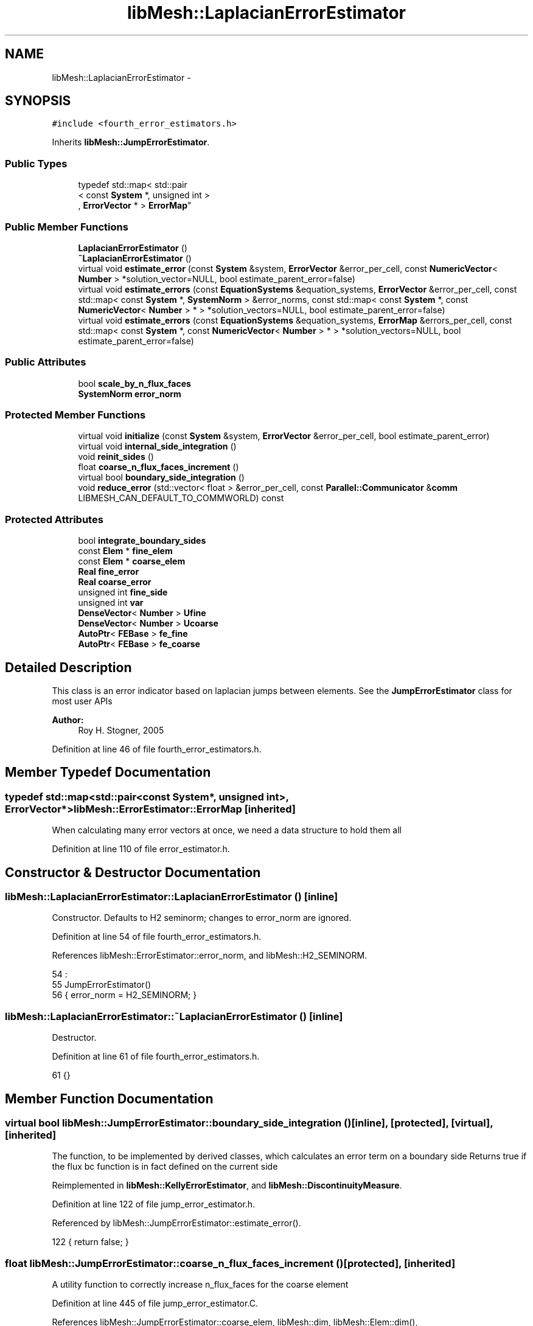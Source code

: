 .TH "libMesh::LaplacianErrorEstimator" 3 "Tue May 6 2014" "libMesh" \" -*- nroff -*-
.ad l
.nh
.SH NAME
libMesh::LaplacianErrorEstimator \- 
.SH SYNOPSIS
.br
.PP
.PP
\fC#include <fourth_error_estimators\&.h>\fP
.PP
Inherits \fBlibMesh::JumpErrorEstimator\fP\&.
.SS "Public Types"

.in +1c
.ti -1c
.RI "typedef std::map< std::pair
.br
< const \fBSystem\fP *, unsigned int >
.br
, \fBErrorVector\fP * > \fBErrorMap\fP"
.br
.in -1c
.SS "Public Member Functions"

.in +1c
.ti -1c
.RI "\fBLaplacianErrorEstimator\fP ()"
.br
.ti -1c
.RI "\fB~LaplacianErrorEstimator\fP ()"
.br
.ti -1c
.RI "virtual void \fBestimate_error\fP (const \fBSystem\fP &system, \fBErrorVector\fP &error_per_cell, const \fBNumericVector\fP< \fBNumber\fP > *solution_vector=NULL, bool estimate_parent_error=false)"
.br
.ti -1c
.RI "virtual void \fBestimate_errors\fP (const \fBEquationSystems\fP &equation_systems, \fBErrorVector\fP &error_per_cell, const std::map< const \fBSystem\fP *, \fBSystemNorm\fP > &error_norms, const std::map< const \fBSystem\fP *, const \fBNumericVector\fP< \fBNumber\fP > * > *solution_vectors=NULL, bool estimate_parent_error=false)"
.br
.ti -1c
.RI "virtual void \fBestimate_errors\fP (const \fBEquationSystems\fP &equation_systems, \fBErrorMap\fP &errors_per_cell, const std::map< const \fBSystem\fP *, const \fBNumericVector\fP< \fBNumber\fP > * > *solution_vectors=NULL, bool estimate_parent_error=false)"
.br
.in -1c
.SS "Public Attributes"

.in +1c
.ti -1c
.RI "bool \fBscale_by_n_flux_faces\fP"
.br
.ti -1c
.RI "\fBSystemNorm\fP \fBerror_norm\fP"
.br
.in -1c
.SS "Protected Member Functions"

.in +1c
.ti -1c
.RI "virtual void \fBinitialize\fP (const \fBSystem\fP &system, \fBErrorVector\fP &error_per_cell, bool estimate_parent_error)"
.br
.ti -1c
.RI "virtual void \fBinternal_side_integration\fP ()"
.br
.ti -1c
.RI "void \fBreinit_sides\fP ()"
.br
.ti -1c
.RI "float \fBcoarse_n_flux_faces_increment\fP ()"
.br
.ti -1c
.RI "virtual bool \fBboundary_side_integration\fP ()"
.br
.ti -1c
.RI "void \fBreduce_error\fP (std::vector< float > &error_per_cell, const \fBParallel::Communicator\fP &\fBcomm\fP LIBMESH_CAN_DEFAULT_TO_COMMWORLD) const "
.br
.in -1c
.SS "Protected Attributes"

.in +1c
.ti -1c
.RI "bool \fBintegrate_boundary_sides\fP"
.br
.ti -1c
.RI "const \fBElem\fP * \fBfine_elem\fP"
.br
.ti -1c
.RI "const \fBElem\fP * \fBcoarse_elem\fP"
.br
.ti -1c
.RI "\fBReal\fP \fBfine_error\fP"
.br
.ti -1c
.RI "\fBReal\fP \fBcoarse_error\fP"
.br
.ti -1c
.RI "unsigned int \fBfine_side\fP"
.br
.ti -1c
.RI "unsigned int \fBvar\fP"
.br
.ti -1c
.RI "\fBDenseVector\fP< \fBNumber\fP > \fBUfine\fP"
.br
.ti -1c
.RI "\fBDenseVector\fP< \fBNumber\fP > \fBUcoarse\fP"
.br
.ti -1c
.RI "\fBAutoPtr\fP< \fBFEBase\fP > \fBfe_fine\fP"
.br
.ti -1c
.RI "\fBAutoPtr\fP< \fBFEBase\fP > \fBfe_coarse\fP"
.br
.in -1c
.SH "Detailed Description"
.PP 
This class is an error indicator based on laplacian jumps between elements\&. See the \fBJumpErrorEstimator\fP class for most user APIs
.PP
\fBAuthor:\fP
.RS 4
Roy H\&. Stogner, 2005 
.RE
.PP

.PP
Definition at line 46 of file fourth_error_estimators\&.h\&.
.SH "Member Typedef Documentation"
.PP 
.SS "typedef std::map<std::pair<const \fBSystem\fP*, unsigned int>, \fBErrorVector\fP*> \fBlibMesh::ErrorEstimator::ErrorMap\fP\fC [inherited]\fP"
When calculating many error vectors at once, we need a data structure to hold them all 
.PP
Definition at line 110 of file error_estimator\&.h\&.
.SH "Constructor & Destructor Documentation"
.PP 
.SS "libMesh::LaplacianErrorEstimator::LaplacianErrorEstimator ()\fC [inline]\fP"
Constructor\&. Defaults to H2 seminorm; changes to error_norm are ignored\&. 
.PP
Definition at line 54 of file fourth_error_estimators\&.h\&.
.PP
References libMesh::ErrorEstimator::error_norm, and libMesh::H2_SEMINORM\&.
.PP
.nf
54                             :
55     JumpErrorEstimator()
56   { error_norm = H2_SEMINORM; }
.fi
.SS "libMesh::LaplacianErrorEstimator::~LaplacianErrorEstimator ()\fC [inline]\fP"
Destructor\&. 
.PP
Definition at line 61 of file fourth_error_estimators\&.h\&.
.PP
.nf
61 {}
.fi
.SH "Member Function Documentation"
.PP 
.SS "virtual bool libMesh::JumpErrorEstimator::boundary_side_integration ()\fC [inline]\fP, \fC [protected]\fP, \fC [virtual]\fP, \fC [inherited]\fP"
The function, to be implemented by derived classes, which calculates an error term on a boundary side Returns true if the flux bc function is in fact defined on the current side 
.PP
Reimplemented in \fBlibMesh::KellyErrorEstimator\fP, and \fBlibMesh::DiscontinuityMeasure\fP\&.
.PP
Definition at line 122 of file jump_error_estimator\&.h\&.
.PP
Referenced by libMesh::JumpErrorEstimator::estimate_error()\&.
.PP
.nf
122 { return false; }
.fi
.SS "float libMesh::JumpErrorEstimator::coarse_n_flux_faces_increment ()\fC [protected]\fP, \fC [inherited]\fP"
A utility function to correctly increase n_flux_faces for the coarse element 
.PP
Definition at line 445 of file jump_error_estimator\&.C\&.
.PP
References libMesh::JumpErrorEstimator::coarse_elem, libMesh::dim, libMesh::Elem::dim(), libMesh::JumpErrorEstimator::fine_elem, and libMesh::Elem::level()\&.
.PP
Referenced by libMesh::JumpErrorEstimator::estimate_error()\&.
.PP
.nf
446 {
447   // Keep track of the number of internal flux sides found on each
448   // element
449   unsigned int dim = coarse_elem->dim();
450 
451   const unsigned int divisor =
452     1 << (dim-1)*(fine_elem->level() - coarse_elem->level());
453 
454   // With a difference of n levels between fine and coarse elements,
455   // we compute a fractional flux face for the coarse element by adding:
456   // 1/2^n in 2D
457   // 1/4^n in 3D
458   // each time\&.  This code will get hit 2^n times in 2D and 4^n
459   // times in 3D so that the final flux face count for the coarse
460   // element will be an integer value\&.
461 
462   return 1\&.0f / static_cast<float>(divisor);
463 }
.fi
.SS "void libMesh::JumpErrorEstimator::estimate_error (const \fBSystem\fP &system, \fBErrorVector\fP &error_per_cell, const \fBNumericVector\fP< \fBNumber\fP > *solution_vector = \fCNULL\fP, boolestimate_parent_error = \fCfalse\fP)\fC [virtual]\fP, \fC [inherited]\fP"
This function uses the derived class's jump error estimate formula to estimate the error on each cell\&. The estimated error is output in the vector \fCerror_per_cell\fP 
.PP
Implements \fBlibMesh::ErrorEstimator\fP\&.
.PP
Definition at line 54 of file jump_error_estimator\&.C\&.
.PP
References libMesh::Elem::active(), libMesh::MeshBase::active_local_elements_begin(), libMesh::MeshBase::active_local_elements_end(), libMesh::JumpErrorEstimator::boundary_side_integration(), libMesh::FEGenericBase< T >::build(), libMesh::Elem::child(), libMesh::JumpErrorEstimator::coarse_elem, libMesh::JumpErrorEstimator::coarse_error, libMesh::JumpErrorEstimator::coarse_n_flux_faces_increment(), libMesh::FEGenericBase< T >::coarsened_dof_values(), libMesh::ParallelObject::comm(), libMesh::System::current_solution(), libMesh::FEType::default_quadrature_order(), libMesh::dim, libMesh::DofMap::dof_indices(), libMesh::dof_map, libMesh::ErrorEstimator::error_norm, libMesh::ErrorVectorReal, libMesh::JumpErrorEstimator::fe_coarse, libMesh::JumpErrorEstimator::fe_fine, libMesh::JumpErrorEstimator::fine_elem, libMesh::JumpErrorEstimator::fine_error, libMesh::JumpErrorEstimator::fine_side, libMesh::System::get_dof_map(), libMesh::System::get_mesh(), libMesh::DofObject::id(), libMesh::JumpErrorEstimator::initialize(), libMesh::JumpErrorEstimator::integrate_boundary_sides, libMesh::JumpErrorEstimator::internal_side_integration(), libMesh::Elem::level(), libMesh::MeshBase::max_elem_id(), mesh, libMesh::MeshBase::mesh_dimension(), libMesh::Elem::n_children(), libMesh::Elem::n_neighbors(), libMesh::n_vars, libMesh::System::n_vars(), libMesh::Elem::neighbor(), libMesh::Elem::parent(), libMesh::ErrorEstimator::reduce_error(), libMesh::JumpErrorEstimator::reinit_sides(), libMesh::DenseVector< T >::resize(), libMesh::JumpErrorEstimator::scale_by_n_flux_faces, libMesh::System::solution, libMesh::START_LOG(), libMesh::STOP_LOG(), libMesh::NumericVector< T >::swap(), libMesh::sys, libMesh::JumpErrorEstimator::Ucoarse, libMesh::JumpErrorEstimator::Ufine, libMesh::JumpErrorEstimator::var, libMesh::DofMap::variable_type(), and libMesh::SystemNorm::weight()\&.
.PP
.nf
58 {
59   START_LOG("estimate_error()", "JumpErrorEstimator");
60   /*
61 
62     Conventions for assigning the direction of the normal:
63 
64     - e & f are global element ids
65 
66     Case (1\&.) Elements are at the same level, e<f
67     Compute the flux jump on the face and
68     add it as a contribution to error_per_cell[e]
69     and error_per_cell[f]
70 
71     ----------------------
72     |           |          |
73     |           |    f     |
74     |           |          |
75     |    e      |---> n    |
76     |           |          |
77     |           |          |
78     ----------------------
79 
80 
81     Case (2\&.) The neighbor is at a higher level\&.
82     Compute the flux jump on e's face and
83     add it as a contribution to error_per_cell[e]
84     and error_per_cell[f]
85 
86     ----------------------
87     |     |     |          |
88     |     |  e  |---> n    |
89     |     |     |          |
90     |-----------|    f     |
91     |     |     |          |
92     |     |     |          |
93     |     |     |          |
94     ----------------------
95   */
96 
97   // The current mesh
98   const MeshBase& mesh = system\&.get_mesh();
99 
100   // The dimensionality of the mesh
101   const unsigned int dim = mesh\&.mesh_dimension();
102 
103   // The number of variables in the system
104   const unsigned int n_vars = system\&.n_vars();
105 
106   // The DofMap for this system
107   const DofMap& dof_map = system\&.get_dof_map();
108 
109   // Resize the error_per_cell vector to be
110   // the number of elements, initialize it to 0\&.
111   error_per_cell\&.resize (mesh\&.max_elem_id());
112   std::fill (error_per_cell\&.begin(), error_per_cell\&.end(), 0\&.);
113 
114   // Declare a vector of floats which is as long as
115   // error_per_cell above, and fill with zeros\&.  This vector will be
116   // used to keep track of the number of edges (faces) on each active
117   // element which are either:
118   // 1) an internal edge
119   // 2) an edge on a Neumann boundary for which a boundary condition
120   //    function has been specified\&.
121   // The error estimator can be scaled by the number of flux edges (faces)
122   // which the element actually has to obtain a more uniform measure
123   // of the error\&.  Use floats instead of ints since in case 2 (above)
124   // f gets 1/2 of a flux face contribution from each of his
125   // neighbors
126   std::vector<float> n_flux_faces (error_per_cell\&.size());
127 
128   // Prepare current_local_solution to localize a non-standard
129   // solution vector if necessary
130   if (solution_vector && solution_vector != system\&.solution\&.get())
131     {
132       NumericVector<Number>* newsol =
133         const_cast<NumericVector<Number>*>(solution_vector);
134       System &sys = const_cast<System&>(system);
135       newsol->swap(*sys\&.solution);
136       sys\&.update();
137     }
138 
139   // Loop over all the variables in the system
140   for (var=0; var<n_vars; var++)
141     {
142       // Possibly skip this variable
143       if (error_norm\&.weight(var) == 0\&.0) continue;
144 
145       // The type of finite element to use for this variable
146       const FEType& fe_type = dof_map\&.variable_type (var);
147 
148       // Finite element objects for the same face from
149       // different sides
150       fe_fine = FEBase::build (dim, fe_type);
151       fe_coarse = FEBase::build (dim, fe_type);
152 
153       // Build an appropriate Gaussian quadrature rule
154       QGauss qrule (dim-1, fe_type\&.default_quadrature_order());
155 
156       // Tell the finite element for the fine element about the quadrature
157       // rule\&.  The finite element for the coarse element need not know about it
158       fe_fine->attach_quadrature_rule (&qrule);
159 
160       // By convention we will always do the integration
161       // on the face of element e\&.  We'll need its Jacobian values and
162       // physical point locations, at least
163       fe_fine->get_JxW();
164       fe_fine->get_xyz();
165 
166       // Our derived classes may want to do some initialization here
167       this->initialize(system, error_per_cell, estimate_parent_error);
168 
169       // The global DOF indices for elements e & f
170       std::vector<dof_id_type> dof_indices_fine;
171       std::vector<dof_id_type> dof_indices_coarse;
172 
173 
174 
175       // Iterate over all the active elements in the mesh
176       // that live on this processor\&.
177       MeshBase::const_element_iterator       elem_it  = mesh\&.active_local_elements_begin();
178       const MeshBase::const_element_iterator elem_end = mesh\&.active_local_elements_end();
179 
180       for (; elem_it != elem_end; ++elem_it)
181         {
182           // e is necessarily an active element on the local processor
183           const Elem* e = *elem_it;
184           const dof_id_type e_id = e->id();
185 
186 #ifdef LIBMESH_ENABLE_AMR
187           // See if the parent of element e has been examined yet;
188           // if not, we may want to compute the estimator on it
189           const Elem* parent = e->parent();
190 
191           // We only can compute and only need to compute on
192           // parents with all active children
193           bool compute_on_parent = true;
194           if (!parent || !estimate_parent_error)
195             compute_on_parent = false;
196           else
197             for (unsigned int c=0; c != parent->n_children(); ++c)
198               if (!parent->child(c)->active())
199                 compute_on_parent = false;
200 
201           if (compute_on_parent &&
202               !error_per_cell[parent->id()])
203             {
204               // Compute a projection onto the parent
205               DenseVector<Number> Uparent;
206               FEBase::coarsened_dof_values(*(system\&.solution),
207                                            dof_map, parent, Uparent,
208                                            var, false);
209 
210               // Loop over the neighbors of the parent
211               for (unsigned int n_p=0; n_p<parent->n_neighbors(); n_p++)
212                 {
213                   if (parent->neighbor(n_p) != NULL) // parent has a neighbor here
214                     {
215                       // Find the active neighbors in this direction
216                       std::vector<const Elem*> active_neighbors;
217                       parent->neighbor(n_p)->
218                         active_family_tree_by_neighbor(active_neighbors,
219                                                        parent);
220                       // Compute the flux to each active neighbor
221                       for (unsigned int a=0;
222                            a != active_neighbors\&.size(); ++a)
223                         {
224                           const Elem *f = active_neighbors[a];
225                           // FIXME - what about when f->level <
226                           // parent->level()??
227                           if (f->level() >= parent->level())
228                             {
229                               fine_elem = f;
230                               coarse_elem = parent;
231                               Ucoarse = Uparent;
232 
233                               dof_map\&.dof_indices (fine_elem, dof_indices_fine, var);
234                               const unsigned int n_dofs_fine =
235                                 libmesh_cast_int<unsigned int>(dof_indices_fine\&.size());
236                               Ufine\&.resize(n_dofs_fine);
237 
238                               for (unsigned int i=0; i<n_dofs_fine; i++)
239                                 Ufine(i) = system\&.current_solution(dof_indices_fine[i]);
240                               this->reinit_sides();
241                               this->internal_side_integration();
242 
243                               error_per_cell[fine_elem->id()] +=
244                                 static_cast<ErrorVectorReal>(fine_error);
245                               error_per_cell[coarse_elem->id()] +=
246                                 static_cast<ErrorVectorReal>(coarse_error);
247 
248                               // Keep track of the number of internal flux
249                               // sides found on each element
250                               n_flux_faces[fine_elem->id()]++;
251                               n_flux_faces[coarse_elem->id()] += this->coarse_n_flux_faces_increment();
252                             }
253                         }
254                     }
255                   else if (integrate_boundary_sides)
256                     {
257                       fine_elem = parent;
258                       Ufine = Uparent;
259 
260                       // Reinitialize shape functions on the fine element side
261                       fe_fine->reinit (fine_elem, fine_side);
262 
263                       if (this->boundary_side_integration())
264                         {
265                           error_per_cell[fine_elem->id()] +=
266                             static_cast<ErrorVectorReal>(fine_error);
267                           n_flux_faces[fine_elem->id()]++;
268                         }
269                     }
270                 }
271             }
272 #endif // #ifdef LIBMESH_ENABLE_AMR
273 
274           // If we do any more flux integration, e will be the fine element
275           fine_elem = e;
276 
277           // Loop over the neighbors of element e
278           for (unsigned int n_e=0; n_e<e->n_neighbors(); n_e++)
279             {
280               fine_side = n_e;
281 
282               if (e->neighbor(n_e) != NULL) // e is not on the boundary
283                 {
284                   const Elem* f           = e->neighbor(n_e);
285                   const dof_id_type f_id = f->id();
286 
287                   // Compute flux jumps if we are in case 1 or case 2\&.
288                   if ((f->active() && (f->level() == e->level()) && (e_id < f_id))
289                       || (f->level() < e->level()))
290                     {
291                       // f is now the coarse element
292                       coarse_elem = f;
293 
294                       // Get the DOF indices for the two elements
295                       dof_map\&.dof_indices (fine_elem, dof_indices_fine, var);
296                       dof_map\&.dof_indices (coarse_elem, dof_indices_coarse, var);
297 
298                       // The number of DOFS on each element
299                       const unsigned int n_dofs_fine =
300                         libmesh_cast_int<unsigned int>(dof_indices_fine\&.size());
301                       const unsigned int n_dofs_coarse =
302                         libmesh_cast_int<unsigned int>(dof_indices_coarse\&.size());
303                       Ufine\&.resize(n_dofs_fine);
304                       Ucoarse\&.resize(n_dofs_coarse);
305 
306                       // The local solutions on each element
307                       for (unsigned int i=0; i<n_dofs_fine; i++)
308                         Ufine(i) = system\&.current_solution(dof_indices_fine[i]);
309                       for (unsigned int i=0; i<n_dofs_coarse; i++)
310                         Ucoarse(i) = system\&.current_solution(dof_indices_coarse[i]);
311 
312                       this->reinit_sides();
313                       this->internal_side_integration();
314 
315                       error_per_cell[fine_elem->id()] +=
316                         static_cast<ErrorVectorReal>(fine_error);
317                       error_per_cell[coarse_elem->id()] +=
318                         static_cast<ErrorVectorReal>(coarse_error);
319 
320                       // Keep track of the number of internal flux
321                       // sides found on each element
322                       n_flux_faces[fine_elem->id()]++;
323                       n_flux_faces[coarse_elem->id()] += this->coarse_n_flux_faces_increment();
324                     } // end if (case1 || case2)
325                 } // if (e->neigbor(n_e) != NULL)
326 
327               // Otherwise, e is on the boundary\&.  If it happens to
328               // be on a Dirichlet boundary, we need not do anything\&.
329               // On the other hand, if e is on a Neumann (flux) boundary
330               // with grad(u)\&.n = g, we need to compute the additional residual
331               // (h * \int |g - grad(u_h)\&.n|^2 dS)^(1/2)\&.
332               // We can only do this with some knowledge of the boundary
333               // conditions, i\&.e\&. the user must have attached an appropriate
334               // BC function\&.
335               else
336                 {
337                   if (integrate_boundary_sides)
338                     {
339                       // Reinitialize shape functions on the fine element side
340                       fe_fine->reinit (fine_elem, fine_side);
341 
342                       // Get the DOF indices
343                       dof_map\&.dof_indices (fine_elem, dof_indices_fine, var);
344 
345                       // The number of DOFS on each element
346                       const unsigned int n_dofs_fine =
347                         libmesh_cast_int<unsigned int>(dof_indices_fine\&.size());
348                       Ufine\&.resize(n_dofs_fine);
349 
350                       for (unsigned int i=0; i<n_dofs_fine; i++)
351                         Ufine(i) = system\&.current_solution(dof_indices_fine[i]);
352 
353                       if (this->boundary_side_integration())
354                         {
355                           error_per_cell[fine_elem->id()] +=
356                             static_cast<ErrorVectorReal>(fine_error);
357                           n_flux_faces[fine_elem->id()]++;
358                         }
359                     } // end if _bc_function != NULL
360                 } // end if (e->neighbor(n_e) == NULL)
361             } // end loop over neighbors
362         } // End loop over active local elements
363     } // End loop over variables
364 
365 
366 
367   // Each processor has now computed the error contribuions
368   // for its local elements\&.  We need to sum the vector
369   // and then take the square-root of each component\&.  Note
370   // that we only need to sum if we are running on multiple
371   // processors, and we only need to take the square-root
372   // if the value is nonzero\&.  There will in general be many
373   // zeros for the inactive elements\&.
374 
375   // First sum the vector of estimated error values
376   this->reduce_error(error_per_cell, system\&.comm());
377 
378   // Compute the square-root of each component\&.
379   for (std::size_t i=0; i<error_per_cell\&.size(); i++)
380     if (error_per_cell[i] != 0\&.)
381       error_per_cell[i] = std::sqrt(error_per_cell[i]);
382 
383 
384   if (this->scale_by_n_flux_faces)
385     {
386       // Sum the vector of flux face counts
387       this->reduce_error(n_flux_faces, system\&.comm());
388 
389       // Sanity check: Make sure the number of flux faces is
390       // always an integer value
391 #ifdef DEBUG
392       for (unsigned int i=0; i<n_flux_faces\&.size(); ++i)
393         libmesh_assert_equal_to (n_flux_faces[i], static_cast<float>(static_cast<unsigned int>(n_flux_faces[i])) );
394 #endif
395 
396       // Scale the error by the number of flux faces for each element
397       for (unsigned int i=0; i<n_flux_faces\&.size(); ++i)
398         {
399           if (n_flux_faces[i] == 0\&.0) // inactive or non-local element
400             continue;
401 
402           //libMesh::out << "Element " << i << " has " << n_flux_faces[i] << " flux faces\&." << std::endl;
403           error_per_cell[i] /= static_cast<ErrorVectorReal>(n_flux_faces[i]);
404         }
405     }
406 
407   // If we used a non-standard solution before, now is the time to fix
408   // the current_local_solution
409   if (solution_vector && solution_vector != system\&.solution\&.get())
410     {
411       NumericVector<Number>* newsol =
412         const_cast<NumericVector<Number>*>(solution_vector);
413       System &sys = const_cast<System&>(system);
414       newsol->swap(*sys\&.solution);
415       sys\&.update();
416     }
417 
418   STOP_LOG("estimate_error()", "JumpErrorEstimator");
419 }
.fi
.SS "void libMesh::ErrorEstimator::estimate_errors (const \fBEquationSystems\fP &equation_systems, \fBErrorVector\fP &error_per_cell, const std::map< const \fBSystem\fP *, \fBSystemNorm\fP > &error_norms, const std::map< const \fBSystem\fP *, const \fBNumericVector\fP< \fBNumber\fP > * > *solution_vectors = \fCNULL\fP, boolestimate_parent_error = \fCfalse\fP)\fC [virtual]\fP, \fC [inherited]\fP"
This virtual function can be redefined in derived classes, but by default computes the sum of the error_per_cell for each system in the equation_systems\&.
.PP
Currently this function ignores the error_norm member variable, and uses the function argument error_norms instead\&.
.PP
This function is named estimate_errors instead of estimate_error because otherwise C++ can get confused\&. 
.PP
Reimplemented in \fBlibMesh::UniformRefinementEstimator\fP\&.
.PP
Definition at line 48 of file error_estimator\&.C\&.
.PP
References libMesh::ErrorEstimator::error_norm, libMesh::ErrorEstimator::estimate_error(), libMesh::EquationSystems::get_system(), libMesh::EquationSystems::n_systems(), and libMesh::sys\&.
.PP
.nf
53 {
54   SystemNorm old_error_norm = this->error_norm;
55 
56   // Sum the error values from each system
57   for (unsigned int s = 0; s != equation_systems\&.n_systems(); ++s)
58     {
59       ErrorVector system_error_per_cell;
60       const System &sys = equation_systems\&.get_system(s);
61       if (error_norms\&.find(&sys) == error_norms\&.end())
62         this->error_norm = old_error_norm;
63       else
64         this->error_norm = error_norms\&.find(&sys)->second;
65 
66       const NumericVector<Number>* solution_vector = NULL;
67       if (solution_vectors &&
68           solution_vectors->find(&sys) != solution_vectors->end())
69         solution_vector = solution_vectors->find(&sys)->second;
70 
71       this->estimate_error(sys, system_error_per_cell,
72                            solution_vector, estimate_parent_error);
73 
74       if (s)
75         {
76           libmesh_assert_equal_to (error_per_cell\&.size(), system_error_per_cell\&.size());
77           for (unsigned int i=0; i != error_per_cell\&.size(); ++i)
78             error_per_cell[i] += system_error_per_cell[i];
79         }
80       else
81         error_per_cell = system_error_per_cell;
82     }
83 
84   // Restore our old state before returning
85   this->error_norm = old_error_norm;
86 }
.fi
.SS "void libMesh::ErrorEstimator::estimate_errors (const \fBEquationSystems\fP &equation_systems, \fBErrorMap\fP &errors_per_cell, const std::map< const \fBSystem\fP *, const \fBNumericVector\fP< \fBNumber\fP > * > *solution_vectors = \fCNULL\fP, boolestimate_parent_error = \fCfalse\fP)\fC [virtual]\fP, \fC [inherited]\fP"
This virtual function can be redefined in derived classes, but by default it calls estimate_error repeatedly to calculate the requested error vectors\&.
.PP
Currently this function ignores the \fBerror_norm\&.weight()\fP values because it calculates each variable's error individually, unscaled\&.
.PP
The user selects which errors get computed by filling a map with error vectors: If errors_per_cell[&system][v] exists, it will be filled with the error values in variable \fCv\fP of \fCsystem\fP 
.PP
FIXME: This is a default implementation - derived classes should reimplement it for efficiency\&. 
.PP
Reimplemented in \fBlibMesh::UniformRefinementEstimator\fP\&.
.PP
Definition at line 94 of file error_estimator\&.C\&.
.PP
References libMesh::ErrorEstimator::error_norm, libMesh::ErrorEstimator::estimate_error(), libMesh::EquationSystems::get_system(), libMesh::EquationSystems::n_systems(), libMesh::n_vars, libMesh::System::n_vars(), libMesh::sys, and libMesh::SystemNorm::type()\&.
.PP
.nf
98 {
99   SystemNorm old_error_norm = this->error_norm;
100 
101   // Find the requested error values from each system
102   for (unsigned int s = 0; s != equation_systems\&.n_systems(); ++s)
103     {
104       const System &sys = equation_systems\&.get_system(s);
105 
106       unsigned int n_vars = sys\&.n_vars();
107 
108       for (unsigned int v = 0; v != n_vars; ++v)
109         {
110           // Only fill in ErrorVectors the user asks for
111           if (errors_per_cell\&.find(std::make_pair(&sys, v)) ==
112               errors_per_cell\&.end())
113             continue;
114 
115           // Calculate error in only one variable
116           std::vector<Real> weights(n_vars, 0\&.0);
117           weights[v] = 1\&.0;
118           this->error_norm =
119             SystemNorm(std::vector<FEMNormType>(n_vars, old_error_norm\&.type(v)),
120                        weights);
121 
122           const NumericVector<Number>* solution_vector = NULL;
123           if (solution_vectors &&
124               solution_vectors->find(&sys) != solution_vectors->end())
125             solution_vector = solution_vectors->find(&sys)->second;
126 
127           this->estimate_error
128             (sys, *errors_per_cell[std::make_pair(&sys, v)],
129              solution_vector, estimate_parent_error);
130         }
131     }
132 
133   // Restore our old state before returning
134   this->error_norm = old_error_norm;
135 }
.fi
.SS "void libMesh::LaplacianErrorEstimator::initialize (const \fBSystem\fP &system, \fBErrorVector\fP &error_per_cell, boolestimate_parent_error)\fC [protected]\fP, \fC [virtual]\fP"
An initialization function, for requesting specific data from the \fBFE\fP objects 
.PP
Reimplemented from \fBlibMesh::JumpErrorEstimator\fP\&.
.PP
Definition at line 47 of file fourth_error_estimators\&.C\&.
.PP
References libMesh::JumpErrorEstimator::fe_coarse, and libMesh::JumpErrorEstimator::fe_fine\&.
.PP
.nf
50 {
51   // We'll need second derivatives for Laplacian jump computation
52   fe_fine->get_d2phi();
53   fe_coarse->get_d2phi();
54 }
.fi
.SS "void libMesh::LaplacianErrorEstimator::internal_side_integration ()\fC [protected]\fP, \fC [virtual]\fP"
The function which calculates a laplacian jump based error term on an internal side 
.PP
Implements \fBlibMesh::JumpErrorEstimator\fP\&.
.PP
Definition at line 59 of file fourth_error_estimators\&.C\&.
.PP
References libMesh::JumpErrorEstimator::coarse_elem, libMesh::JumpErrorEstimator::coarse_error, libMesh::dim, libMesh::Elem::dim(), libMesh::ErrorEstimator::error_norm, libMesh::JumpErrorEstimator::fe_coarse, libMesh::JumpErrorEstimator::fe_fine, libMesh::JumpErrorEstimator::fine_elem, libMesh::JumpErrorEstimator::fine_error, libMesh::Elem::hmax(), libMesh::TensorTools::norm_sq(), libMesh::Real, libMesh::DenseVector< T >::size(), libMesh::JumpErrorEstimator::Ucoarse, libMesh::JumpErrorEstimator::Ufine, libMesh::JumpErrorEstimator::var, and libMesh::SystemNorm::weight()\&.
.PP
.nf
60 {
61   Real error = 1\&.e-30;
62   unsigned int n_qp = fe_fine->n_quadrature_points();
63   unsigned int n_fine_dofs = Ufine\&.size();
64   unsigned int n_coarse_dofs = Ucoarse\&.size();
65 
66   unsigned int dim = fine_elem->dim();
67 
68   std::vector<std::vector<RealTensor> > d2phi_coarse = fe_coarse->get_d2phi();
69   std::vector<std::vector<RealTensor> > d2phi_fine = fe_fine->get_d2phi();
70   std::vector<Real> JxW_face = fe_fine->get_JxW();
71 
72   for (unsigned int qp=0; qp != n_qp; ++qp)
73     {
74       // Calculate solution gradients on fine and coarse elements
75       // at this quadrature point
76       Number laplacian_fine = 0\&., laplacian_coarse = 0\&.;
77 
78       for (unsigned int i=0; i != n_coarse_dofs; ++i)
79         {
80           laplacian_coarse += d2phi_coarse[i][qp](0,0) * Ucoarse(i);
81           if (dim > 1)
82             laplacian_coarse += d2phi_coarse[i][qp](1,1) * Ucoarse(i);
83           if (dim > 2)
84             laplacian_coarse += d2phi_coarse[i][qp](2,2) * Ucoarse(i);
85         }
86 
87       for (unsigned int i=0; i != n_fine_dofs; ++i)
88         {
89           laplacian_fine += d2phi_fine[i][qp](0,0) * Ufine(i);
90           if (dim > 1)
91             laplacian_fine += d2phi_fine[i][qp](1,1) * Ufine(i);
92           if (dim > 2)
93             laplacian_fine += d2phi_fine[i][qp](2,2) * Ufine(i);
94         }
95 
96 
97       // Find the jump in the Laplacian
98       // at this quadrature point
99       const Number jump = laplacian_fine - laplacian_coarse;
100       const Real jump2 = TensorTools::norm_sq(jump);
101 
102       // Accumulate the jump integral
103       error += JxW_face[qp] * jump2;
104     }
105 
106   // Add the h-weighted jump integral to each error term
107   fine_error =
108     error * fine_elem->hmax() * error_norm\&.weight(var);
109   coarse_error =
110     error * coarse_elem->hmax() * error_norm\&.weight(var);
111 }
.fi
.SS "void libMesh::ErrorEstimator::reduce_error (std::vector< float > &error_per_cell, const \fBParallel::Communicator\fP &\fBcomm\fPLIBMESH_CAN_DEFAULT_TO_COMMWORLD) const\fC [protected]\fP, \fC [inherited]\fP"
This method takes the local error contributions in \fCerror_per_cell\fP from each processor and combines them to get the global error vector\&. 
.PP
Definition at line 33 of file error_estimator\&.C\&.
.PP
References libMesh::Parallel::Communicator::sum()\&.
.PP
Referenced by libMesh::UniformRefinementEstimator::_estimate_error(), libMesh::WeightedPatchRecoveryErrorEstimator::estimate_error(), libMesh::PatchRecoveryErrorEstimator::estimate_error(), libMesh::JumpErrorEstimator::estimate_error(), and libMesh::AdjointRefinementEstimator::estimate_error()\&.
.PP
.nf
35 {
36   // This function must be run on all processors at once
37   // parallel_object_only();
38 
39   // Each processor has now computed the error contribuions
40   // for its local elements\&.  We may need to sum the vector to
41   // recover the error for each element\&.
42 
43   comm\&.sum(error_per_cell);
44 }
.fi
.SS "void libMesh::JumpErrorEstimator::reinit_sides ()\fC [protected]\fP, \fC [inherited]\fP"
A utility function to reinit the finite element data on elements sharing a side 
.PP
Definition at line 424 of file jump_error_estimator\&.C\&.
.PP
References libMesh::JumpErrorEstimator::coarse_elem, libMesh::Elem::dim(), libMesh::JumpErrorEstimator::fe_coarse, libMesh::JumpErrorEstimator::fe_fine, libMesh::JumpErrorEstimator::fine_elem, libMesh::JumpErrorEstimator::fine_side, and libMesh::FEInterface::inverse_map()\&.
.PP
Referenced by libMesh::JumpErrorEstimator::estimate_error()\&.
.PP
.nf
425 {
426   // The master quadrature point locations on the coarse element
427   std::vector<Point> qp_coarse;
428 
429   // Reinitialize shape functions on the fine element side
430   fe_fine->reinit (fine_elem, fine_side);
431 
432   // Get the physical locations of the fine element quadrature points
433   std::vector<Point> qface_point = fe_fine->get_xyz();
434 
435   // Find their locations on the coarse element
436   FEInterface::inverse_map (coarse_elem->dim(), fe_coarse->get_fe_type(),
437                             coarse_elem, qface_point, qp_coarse);
438 
439   // Calculate the coarse element shape functions at those locations
440   fe_coarse->reinit (coarse_elem, &qp_coarse);
441 }
.fi
.SH "Member Data Documentation"
.PP 
.SS "const \fBElem\fP * libMesh::JumpErrorEstimator::coarse_elem\fC [protected]\fP, \fC [inherited]\fP"

.PP
Definition at line 133 of file jump_error_estimator\&.h\&.
.PP
Referenced by libMesh::JumpErrorEstimator::coarse_n_flux_faces_increment(), libMesh::JumpErrorEstimator::estimate_error(), internal_side_integration(), libMesh::DiscontinuityMeasure::internal_side_integration(), libMesh::KellyErrorEstimator::internal_side_integration(), and libMesh::JumpErrorEstimator::reinit_sides()\&.
.SS "\fBReal\fP libMesh::JumpErrorEstimator::coarse_error\fC [protected]\fP, \fC [inherited]\fP"

.PP
Definition at line 138 of file jump_error_estimator\&.h\&.
.PP
Referenced by libMesh::JumpErrorEstimator::estimate_error(), internal_side_integration(), libMesh::DiscontinuityMeasure::internal_side_integration(), and libMesh::KellyErrorEstimator::internal_side_integration()\&.
.SS "\fBSystemNorm\fP libMesh::ErrorEstimator::error_norm\fC [inherited]\fP"
When estimating the error in a single system, the \fCerror_norm\fP is used to control the scaling and norm choice for each variable\&. Not all estimators will support all norm choices\&. The default scaling is for all variables to be weighted equally\&. The default norm choice depends on the error estimator\&.
.PP
Part of this functionality was supported via component_scale and sobolev_order in older \fBlibMesh\fP versions, and a small part was supported via component_mask in even older versions\&. Hopefully the encapsulation here will allow us to avoid changing this API again\&. 
.PP
Definition at line 142 of file error_estimator\&.h\&.
.PP
Referenced by libMesh::UniformRefinementEstimator::_estimate_error(), libMesh::AdjointRefinementEstimator::AdjointRefinementEstimator(), libMesh::DiscontinuityMeasure::boundary_side_integration(), libMesh::KellyErrorEstimator::boundary_side_integration(), libMesh::DiscontinuityMeasure::DiscontinuityMeasure(), libMesh::JumpErrorEstimator::estimate_error(), libMesh::AdjointResidualErrorEstimator::estimate_error(), libMesh::ErrorEstimator::estimate_errors(), libMesh::ExactErrorEstimator::ExactErrorEstimator(), libMesh::ExactErrorEstimator::find_squared_element_error(), internal_side_integration(), libMesh::DiscontinuityMeasure::internal_side_integration(), libMesh::KellyErrorEstimator::internal_side_integration(), libMesh::KellyErrorEstimator::KellyErrorEstimator(), LaplacianErrorEstimator(), libMesh::WeightedPatchRecoveryErrorEstimator::EstimateError::operator()(), libMesh::PatchRecoveryErrorEstimator::EstimateError::operator()(), libMesh::PatchRecoveryErrorEstimator::PatchRecoveryErrorEstimator(), and libMesh::UniformRefinementEstimator::UniformRefinementEstimator()\&.
.SS "\fBAutoPtr\fP<\fBFEBase\fP> libMesh::JumpErrorEstimator::fe_coarse\fC [protected]\fP, \fC [inherited]\fP"

.PP
Definition at line 158 of file jump_error_estimator\&.h\&.
.PP
Referenced by libMesh::JumpErrorEstimator::estimate_error(), initialize(), libMesh::DiscontinuityMeasure::initialize(), libMesh::KellyErrorEstimator::initialize(), internal_side_integration(), libMesh::DiscontinuityMeasure::internal_side_integration(), libMesh::KellyErrorEstimator::internal_side_integration(), and libMesh::JumpErrorEstimator::reinit_sides()\&.
.SS "\fBAutoPtr\fP<\fBFEBase\fP> libMesh::JumpErrorEstimator::fe_fine\fC [protected]\fP, \fC [inherited]\fP"
The finite element objects for fine and coarse elements 
.PP
Definition at line 158 of file jump_error_estimator\&.h\&.
.PP
Referenced by libMesh::DiscontinuityMeasure::boundary_side_integration(), libMesh::KellyErrorEstimator::boundary_side_integration(), libMesh::JumpErrorEstimator::estimate_error(), initialize(), libMesh::DiscontinuityMeasure::initialize(), libMesh::KellyErrorEstimator::initialize(), internal_side_integration(), libMesh::DiscontinuityMeasure::internal_side_integration(), libMesh::KellyErrorEstimator::internal_side_integration(), and libMesh::JumpErrorEstimator::reinit_sides()\&.
.SS "const \fBElem\fP* libMesh::JumpErrorEstimator::fine_elem\fC [protected]\fP, \fC [inherited]\fP"
The fine and coarse elements sharing a face 
.PP
Definition at line 133 of file jump_error_estimator\&.h\&.
.PP
Referenced by libMesh::DiscontinuityMeasure::boundary_side_integration(), libMesh::KellyErrorEstimator::boundary_side_integration(), libMesh::JumpErrorEstimator::coarse_n_flux_faces_increment(), libMesh::JumpErrorEstimator::estimate_error(), internal_side_integration(), libMesh::DiscontinuityMeasure::internal_side_integration(), libMesh::KellyErrorEstimator::internal_side_integration(), and libMesh::JumpErrorEstimator::reinit_sides()\&.
.SS "\fBReal\fP libMesh::JumpErrorEstimator::fine_error\fC [protected]\fP, \fC [inherited]\fP"
The fine and coarse error values to be set by each side_integration(); 
.PP
Definition at line 138 of file jump_error_estimator\&.h\&.
.PP
Referenced by libMesh::DiscontinuityMeasure::boundary_side_integration(), libMesh::KellyErrorEstimator::boundary_side_integration(), libMesh::JumpErrorEstimator::estimate_error(), internal_side_integration(), libMesh::DiscontinuityMeasure::internal_side_integration(), and libMesh::KellyErrorEstimator::internal_side_integration()\&.
.SS "unsigned int libMesh::JumpErrorEstimator::fine_side\fC [protected]\fP, \fC [inherited]\fP"
Which side of the fine element is this? 
.PP
Definition at line 143 of file jump_error_estimator\&.h\&.
.PP
Referenced by libMesh::JumpErrorEstimator::estimate_error(), and libMesh::JumpErrorEstimator::reinit_sides()\&.
.SS "bool libMesh::JumpErrorEstimator::integrate_boundary_sides\fC [protected]\fP, \fC [inherited]\fP"
A boolean flag, by default false, to be set to true if integrations with \fBboundary_side_integration()\fP should be performed 
.PP
Definition at line 128 of file jump_error_estimator\&.h\&.
.PP
Referenced by libMesh::KellyErrorEstimator::attach_flux_bc_function(), and libMesh::JumpErrorEstimator::estimate_error()\&.
.SS "bool libMesh::JumpErrorEstimator::scale_by_n_flux_faces\fC [inherited]\fP"
This boolean flag allows you to scale the error indicator result for each element by the number of 'flux faces' the element actually has\&. This tends to weight more evenly cells which are on the boundaries and thus have fewer contributions to their flux\&. The value is initialized to false, simply set it to true if you want to use the feature\&. 
.PP
Definition at line 89 of file jump_error_estimator\&.h\&.
.PP
Referenced by libMesh::JumpErrorEstimator::estimate_error()\&.
.SS "\fBDenseVector\fP<\fBNumber\fP> libMesh::JumpErrorEstimator::Ucoarse\fC [protected]\fP, \fC [inherited]\fP"

.PP
Definition at line 153 of file jump_error_estimator\&.h\&.
.PP
Referenced by libMesh::JumpErrorEstimator::estimate_error(), internal_side_integration(), libMesh::DiscontinuityMeasure::internal_side_integration(), and libMesh::KellyErrorEstimator::internal_side_integration()\&.
.SS "\fBDenseVector\fP<\fBNumber\fP> libMesh::JumpErrorEstimator::Ufine\fC [protected]\fP, \fC [inherited]\fP"
The local degree of freedom values on fine and coarse elements 
.PP
Definition at line 153 of file jump_error_estimator\&.h\&.
.PP
Referenced by libMesh::DiscontinuityMeasure::boundary_side_integration(), libMesh::KellyErrorEstimator::boundary_side_integration(), libMesh::JumpErrorEstimator::estimate_error(), internal_side_integration(), libMesh::DiscontinuityMeasure::internal_side_integration(), and libMesh::KellyErrorEstimator::internal_side_integration()\&.
.SS "unsigned int libMesh::JumpErrorEstimator::var\fC [protected]\fP, \fC [inherited]\fP"
The variable number currently being evaluated 
.PP
Definition at line 148 of file jump_error_estimator\&.h\&.
.PP
Referenced by libMesh::DiscontinuityMeasure::boundary_side_integration(), libMesh::KellyErrorEstimator::boundary_side_integration(), libMesh::JumpErrorEstimator::estimate_error(), internal_side_integration(), libMesh::DiscontinuityMeasure::internal_side_integration(), and libMesh::KellyErrorEstimator::internal_side_integration()\&.

.SH "Author"
.PP 
Generated automatically by Doxygen for libMesh from the source code\&.
